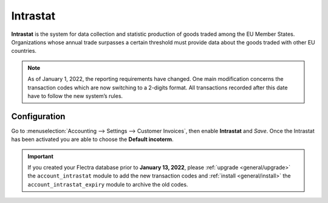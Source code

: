 =========
Intrastat
=========

**Intrastat** is the system for data collection and statistic production of goods traded among the
EU Member States. Organizations whose annual trade surpasses a certain threshold must provide data
about the goods traded with other EU countries.

.. seealso::
   - `Eurostat Statistics Explained - Glossary: Intrastat
     <https://ec.europa.eu/eurostat/statistics-explained/index.php?title=Glossary:Intrastat>`_

.. note::
   As of January 1, 2022, the reporting requirements have changed. One main modification concerns
   the transaction codes which are now switching to a 2-digits format. All transactions recorded
   after this date have to follow the new system’s rules.

Configuration
=============

Go to :menuselection:`Accounting --> Settings --> Customer Invoices`, then enable **Intrastat** and
*Save*. Once the Intrastat has been activated you are able to choose the **Default incoterm**.

.. important::
   If you created your Flectra database prior to **January 13, 2022**, please :ref:`upgrade
   <general/upgrade>` the ``account_intrastat`` module to add the new transaction codes and
   :ref:`install <general/install>` the ``account_intrastat_expiry`` module to archive the old
   codes.
